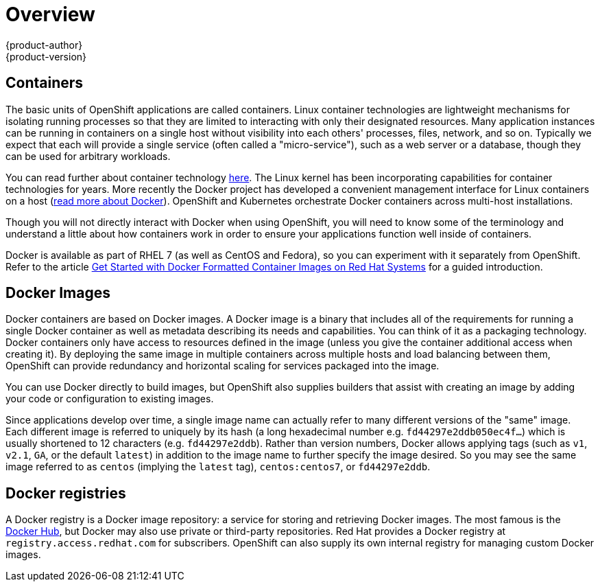 = Overview
{product-author}
{product-version}
:data-uri:
:icons:
:experimental:

== Containers

The basic units of OpenShift applications are called containers. Linux
container technologies are lightweight mechanisms for isolating
running processes so that they are limited to interacting with only
their designated resources. Many application instances can be running
in containers on a single host without visibility into each others'
processes, files, network, and so on. Typically we expect that each will
provide a single service (often called a "micro-service"), such as a
web server or a database, though they can be used for arbitrary workloads.

You can read further about container technology
link:https://access.redhat.com/articles/1353593[here]. The Linux
kernel has been incorporating capabilities for container
technologies for years. More recently the Docker project has
developed a convenient management interface for Linux containers
on a host (link:https://www.docker.com/whatisdocker/[read more about
Docker]). OpenShift and Kubernetes orchestrate Docker containers across
multi-host installations.

Though you will not directly interact with Docker when using OpenShift,
you will need to know some of the terminology and understand a little
about how containers work in order to ensure your applications function
well inside of containers.

Docker is available as part of RHEL 7 (as well as CentOS and Fedora), so
you can experiment with it separately from OpenShift. Refer to the article
link:https://access.redhat.com/articles/881893[Get Started with Docker
Formatted Container Images on Red Hat Systems] for a guided introduction.

== Docker Images

Docker containers are based on Docker images. A Docker image is a
binary that includes all of the requirements for running a single Docker
container as well as metadata describing its needs and capabilities. You
can think of it as a packaging technology. Docker containers only
have access to resources defined in the image (unless you give the
container additional access when creating it). By deploying the same
image in multiple containers across multiple hosts and load balancing
between them, OpenShift can provide redundancy and horizontal scaling
for services packaged into the image.

You can use Docker directly to build images, but OpenShift also supplies
builders that assist with creating an image by adding your code or
configuration to existing images.

Since applications develop over time, a single image name can actually
refer to many different versions of the "same" image. Each different
image is referred to uniquely by its hash (a long hexadecimal number
e.g. `fd44297e2ddb050ec4f...`)  which is usually shortened to 12
characters (e.g. `fd44297e2ddb`). Rather than version numbers, Docker
allows applying tags (such as `v1`, `v2.1`, `GA`, or the default `latest`)
in addition to the image name to further specify the image desired. So
you may see the same image referred to as `centos` (implying the `latest`
tag), `centos:centos7`, or `fd44297e2ddb`.

== Docker registries

A Docker registry is a Docker image repository: a service for
storing and retrieving Docker images. The most famous is the
link:https://hub.docker.com/[Docker Hub], but Docker may also use private
or third-party repositories. Red Hat provides a Docker registry at
`registry.access.redhat.com` for subscribers. OpenShift can also supply
its own internal registry for managing custom Docker images.

